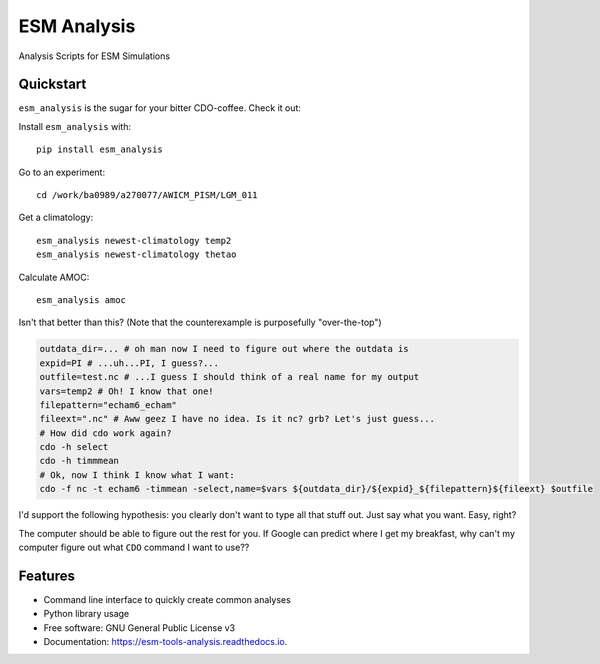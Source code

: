 ============
ESM Analysis
============


.. image:: https://img.shields.io/pypi/v/esm_analysis.svg
        :target: https://pypi.python.org/pypi/esm_analysis

.. image:: https://img.shields.io/travis/pgierz/esm_analysis.svg
        :target: https://travis-ci.org/pgierz/esm_analysis

.. image:: https://readthedocs.org/projects/esm-tools-analysis/badge/?version=latest
        :target: https://esm-tools-analysis.readthedocs.io/en/latest/?badge=latest
        :alt: Documentation Status


Analysis Scripts for ESM Simulations


Quickstart
----------

``esm_analysis`` is the sugar for your bitter CDO-coffee. Check it out:

Install ``esm_analysis`` with::

    pip install esm_analysis

Go to an experiment::

    cd /work/ba0989/a270077/AWICM_PISM/LGM_011

Get a climatology::

    esm_analysis newest-climatology temp2
    esm_analysis newest-climatology thetao

Calculate AMOC::

    esm_analysis amoc

Isn't that better than this? (Note that the counterexample is purposefully "over-the-top")

.. code-block:: shell

    outdata_dir=... # oh man now I need to figure out where the outdata is
    expid=PI # ...uh...PI, I guess?...
    outfile=test.nc # ...I guess I should think of a real name for my output
    vars=temp2 # Oh! I know that one!
    filepattern="echam6_echam"
    fileext=".nc" # Aww geez I have no idea. Is it nc? grb? Let's just guess...
    # How did cdo work again?
    cdo -h select
    cdo -h timmmean
    # Ok, now I think I know what I want:
    cdo -f nc -t echam6 -timmean -select,name=$vars ${outdata_dir}/${expid}_${filepattern}${fileext} $outfile

I'd support the following hypothesis: you clearly don't want to type all that stuff
out. Just say what you want. Easy, right?

The computer should be able to figure out the rest for you. If Google can
predict where I get my breakfast, why can't my computer figure out what ``CDO``
command I want to use??

Features
--------

* Command line interface to quickly create common analyses
* Python library usage
* Free software: GNU General Public License v3
* Documentation: https://esm-tools-analysis.readthedocs.io.
